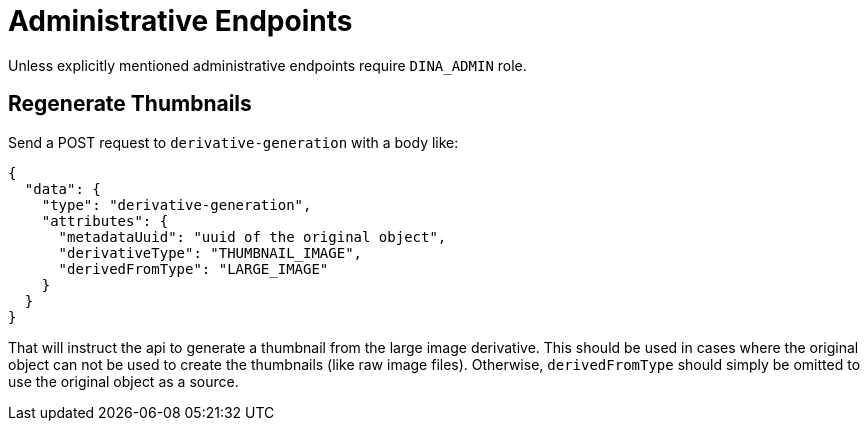 = Administrative Endpoints

Unless explicitly mentioned administrative endpoints require `DINA_ADMIN` role.

== Regenerate Thumbnails

Send a POST request to `derivative-generation` with a body like:
```
{
  "data": {
    "type": "derivative-generation",
    "attributes": {
      "metadataUuid": "uuid of the original object",
      "derivativeType": "THUMBNAIL_IMAGE",
      "derivedFromType": "LARGE_IMAGE"
    }
  }
}
```

That will instruct the api to generate a thumbnail from the large image derivative. This should be used in cases where the
original object can not be used to create the thumbnails (like raw image files). Otherwise, `derivedFromType` should simply be omitted to
use the original object as a source.